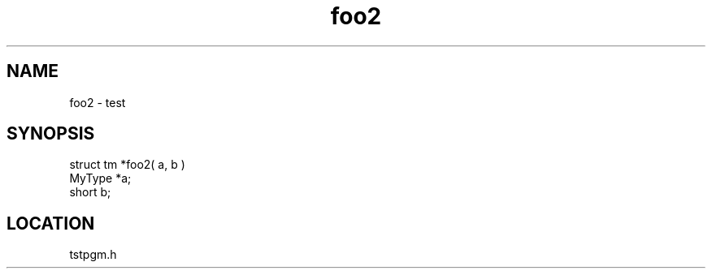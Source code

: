 .TH foo2 2 "3/9/1996" " " "MTEST"
.SH NAME
foo2 \-  test  
.SH SYNOPSIS
.nf
struct tm *foo2( a, b )
MyType *a;
short b;
.fi
.SH LOCATION
tstpgm.h
